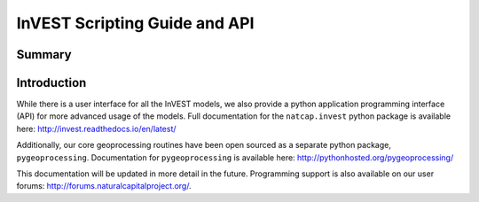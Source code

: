 .. primer

.. _invest_api:

******************************
InVEST Scripting Guide and API
******************************

Summary
=======

.. figure:: ./invest_api/invest_api.png
   :align: center
   :figwidth: 400pt
   

Introduction
============

While there is a user interface for all the InVEST models, we also provide a python application programming interface (API) for more advanced usage of the models.  Full documentation for the ``natcap.invest`` python package is available here: http://invest.readthedocs.io/en/latest/

Additionally, our core geoprocessing routines have been open sourced as a separate python package, ``pygeoprocessing``.  Documentation for ``pygeoprocessing`` is available here: http://pythonhosted.org/pygeoprocessing/

This documentation will be updated in more detail in the future.  Programming support is also available on our user forums: http://forums.naturalcapitalproject.org/.

.. primerend

